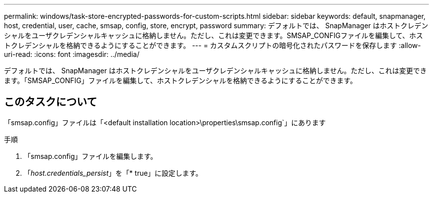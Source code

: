 ---
permalink: windows/task-store-encrypted-passwords-for-custom-scripts.html 
sidebar: sidebar 
keywords: default, snapmanager, host, credential, user, cache, smsap, config, store, encrypt, password 
summary: デフォルトでは、 SnapManager はホストクレデンシャルをユーザクレデンシャルキャッシュに格納しません。ただし、これは変更できます。SMSAP_CONFIGファイルを編集して、ホストクレデンシャルを格納できるようにすることができます。 
---
= カスタムスクリプトの暗号化されたパスワードを保存します
:allow-uri-read: 
:icons: font
:imagesdir: ../media/


[role="lead"]
デフォルトでは、 SnapManager はホストクレデンシャルをユーザクレデンシャルキャッシュに格納しません。ただし、これは変更できます。「SMSAP_CONFIG」ファイルを編集して、ホストクレデンシャルを格納できるようにすることができます。



== このタスクについて

「smsap.config」ファイルは「<default installation location>\properties\smsap.config`」にあります

.手順
. 「smsap.config」ファイルを編集します。
. 「_host.credentials_persist_」を「* true」に設定します。

